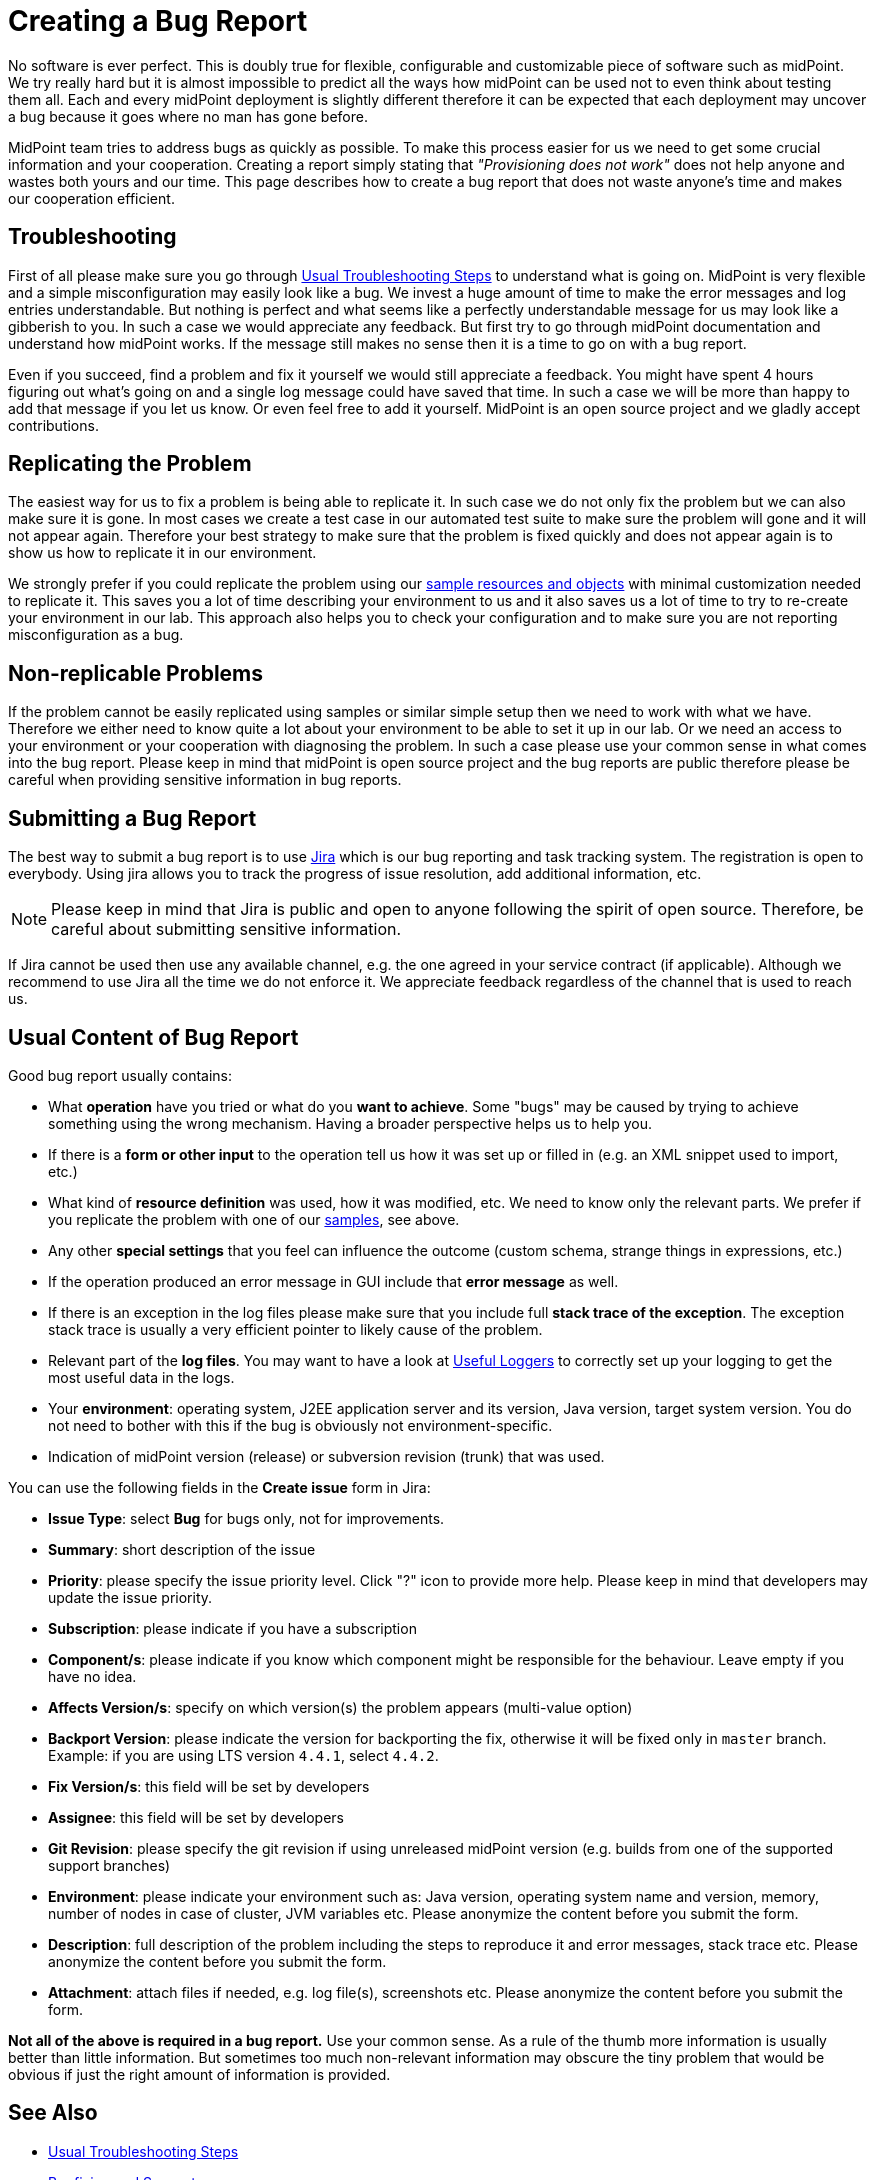 = Creating a Bug Report
:page-wiki-name: Creating a Bug Report
:page-wiki-id: 4882530
:page-wiki-metadata-create-user: semancik
:page-wiki-metadata-create-date: 2012-08-08T12:07:41.364+02:00
:page-wiki-metadata-modify-user: mmacik
:page-wiki-metadata-modify-date: 2016-12-12T10:27:13.732+01:00
:page-keywords: [ 'logging', 'log', 'bug', 'bugreport', 'troubleticket', 'trouble', 'bugtracking', 'troubleshooting' ]
:page-tag: guide
:page-upkeep-status: yellow

No software is ever perfect.
This is doubly true for flexible, configurable and customizable piece of software such as midPoint.
We try really hard but it is almost impossible to predict all the ways how midPoint can be used not to even think about testing them all.
Each and every midPoint deployment is slightly different therefore it can be expected that each deployment may uncover a bug because it goes where no man has gone before.

MidPoint team tries to address bugs as quickly as possible.
To make this process easier for us we need to get some crucial information and your cooperation.
Creating a report simply stating that _"Provisioning does not work"_ does not help anyone and wastes both yours and our time.
This page describes how to create a bug report that does not waste anyone's time and makes our cooperation efficient.


== Troubleshooting

First of all please make sure you go through xref:/midpoint/reference/v1/diag/troubleshooting/usual-troubleshooting-steps/[Usual Troubleshooting Steps] to understand what is going on.
MidPoint is very flexible and a simple misconfiguration may easily look like a bug.
We invest a huge amount of time to make the error messages and log entries understandable.
But nothing is perfect and what seems like a perfectly understandable message for us may look like a gibberish to you.
In such a case we would appreciate any feedback.
But first try to go through midPoint documentation and understand how midPoint works.
If the message still makes no sense then it is a time to go on with a bug report.

Even if you succeed, find a problem and fix it yourself we would still appreciate a feedback.
You might have spent 4 hours figuring out what's going on and a single log message could have saved that time.
In such a case we will be more than happy to add that message if you let us know.
Or even feel free to add it yourself.
MidPoint is an open source project and we gladly accept contributions.

== Replicating the Problem

The easiest way for us to fix a problem is being able to replicate it.
In such case we do not only fix the problem but we can also make sure it is gone.
In most cases we create a test case in our automated test suite to make sure the problem will gone and it will not appear again.
Therefore your best strategy to make sure that the problem is fixed quickly and does not appear again is to show us how to replicate it in our environment.

We strongly prefer if you could replicate the problem using our link:https://github.com/Evolveum/midpoint/tree/master/samples[sample resources and objects] with minimal customization needed to replicate it.
This saves you a lot of time describing your environment to us and it also saves us a lot of time to try to re-create your environment in our lab.
This approach also helps you to check your configuration and to make sure you are not reporting misconfiguration as a bug.

== Non-replicable Problems

If the problem cannot be easily replicated using samples or similar simple setup then we need to work with what we have.
Therefore we either need to know quite a lot about your environment to be able to set it up in our lab.
Or we need an access to your environment or your cooperation with diagnosing the problem.
In such a case please use your common sense in what comes into the bug report.
Please keep in mind that midPoint is open source project and the bug reports are public therefore please be careful when providing sensitive information in bug reports.

== Submitting a Bug Report

The best way to submit a bug report is to use link:https://jira.evolveum.com/browse/MID[Jira] which is our bug reporting and task tracking system.
The registration is open to everybody.
Using jira allows you to track the progress of issue resolution, add additional information, etc.

[NOTE]
====
Please keep in mind that Jira is public and open to anyone following the spirit of open source.
Therefore, be careful about submitting sensitive information.
====

If Jira cannot be used then use any available channel, e.g. the one agreed in your service contract (if applicable).
Although we recommend to use Jira all the time we do not enforce it.
We appreciate feedback regardless of the channel that is used to reach us.

== Usual Content of Bug Report

Good bug report usually contains:

* What *operation* have you tried or what do you *want to achieve*. Some "bugs" may be caused by trying to achieve something using the wrong mechanism.
Having a broader perspective helps us to help you.

* If there is a *form or other input* to the operation tell us how it was set up or filled in (e.g. an XML snippet used to import, etc.)

* What kind of *resource definition* was used, how it was modified, etc.
We need to know only the relevant parts.
We prefer if you replicate the problem with one of our link:https://github.com/Evolveum/midpoint/tree/master/samples[samples], see above.

* Any other *special settings* that you feel can influence the outcome (custom schema, strange things in expressions, etc.)

* If the operation produced an error message in GUI include that *error message* as well.

* If there is an exception in the log files please make sure that you include full *stack trace of the exception*. The exception stack trace is usually a very efficient pointer to likely cause of the problem.

* Relevant part of the *log files*. You may want to have a look at xref:/midpoint/reference/v1/diag/logging/useful-loggers/[Useful Loggers] to correctly set up your logging to get the most useful data in the logs.

* Your *environment*: operating system, J2EE application server and its version, Java version, target system version.
You do not need to bother with this if the bug is obviously not environment-specific.

* Indication of midPoint version (release) or subversion revision (trunk) that was used.

You can use the following fields in the *Create issue* form in Jira:

* *Issue Type*: select *Bug* for bugs only, not for improvements.
* *Summary*: short description of the issue
* *Priority*: please specify the issue priority level. Click "?" icon to provide more help. Please keep in mind that developers may update the issue priority.
* *Subscription*: please indicate if you have a subscription
* *Component/s*: please indicate if you know which component might be responsible for the behaviour. Leave empty if you have no idea.
* *Affects Version/s*: specify on which version(s) the problem appears (multi-value option)
* *Backport Version*: please indicate the version for backporting the fix, otherwise it will be fixed only in `master` branch. Example: if you are using LTS version `4.4.1`, select `4.4.2`.
* *Fix Version/s*: this field will be set by developers
* *Assignee*: this field will be set by developers
* *Git Revision*: please specify the git revision if using unreleased midPoint version (e.g. builds from one of the supported support branches)
* *Environment*: please indicate your environment such as: Java version, operating system name and version, memory, number of nodes in case of cluster, JVM variables etc. Please anonymize the content before you submit the form.
* *Description*: full description of the problem including the steps to reproduce it and error messages, stack trace etc. Please anonymize the content before you submit the form.
* *Attachment*: attach files if needed, e.g. log file(s), screenshots etc. Please anonymize the content before you submit the form.

*Not all of the above is required in a bug report.*
Use your common sense.
As a rule of the thumb more information is usually better than little information.
But sometimes too much non-relevant information may obscure the tiny problem that would be obvious if just the right amount of information is provided.

== See Also

* xref:/midpoint/reference/v1/diag/troubleshooting/usual-troubleshooting-steps/[Usual Troubleshooting Steps]

* xref:/midpoint/devel/bugfixing/[Bugfixing and Support]

* xref:/support/bug-tracking-system/[]

* xref:/midpoint/reference/v1/diag/troubleshooting/[]

// TODO: configuration samples link?
